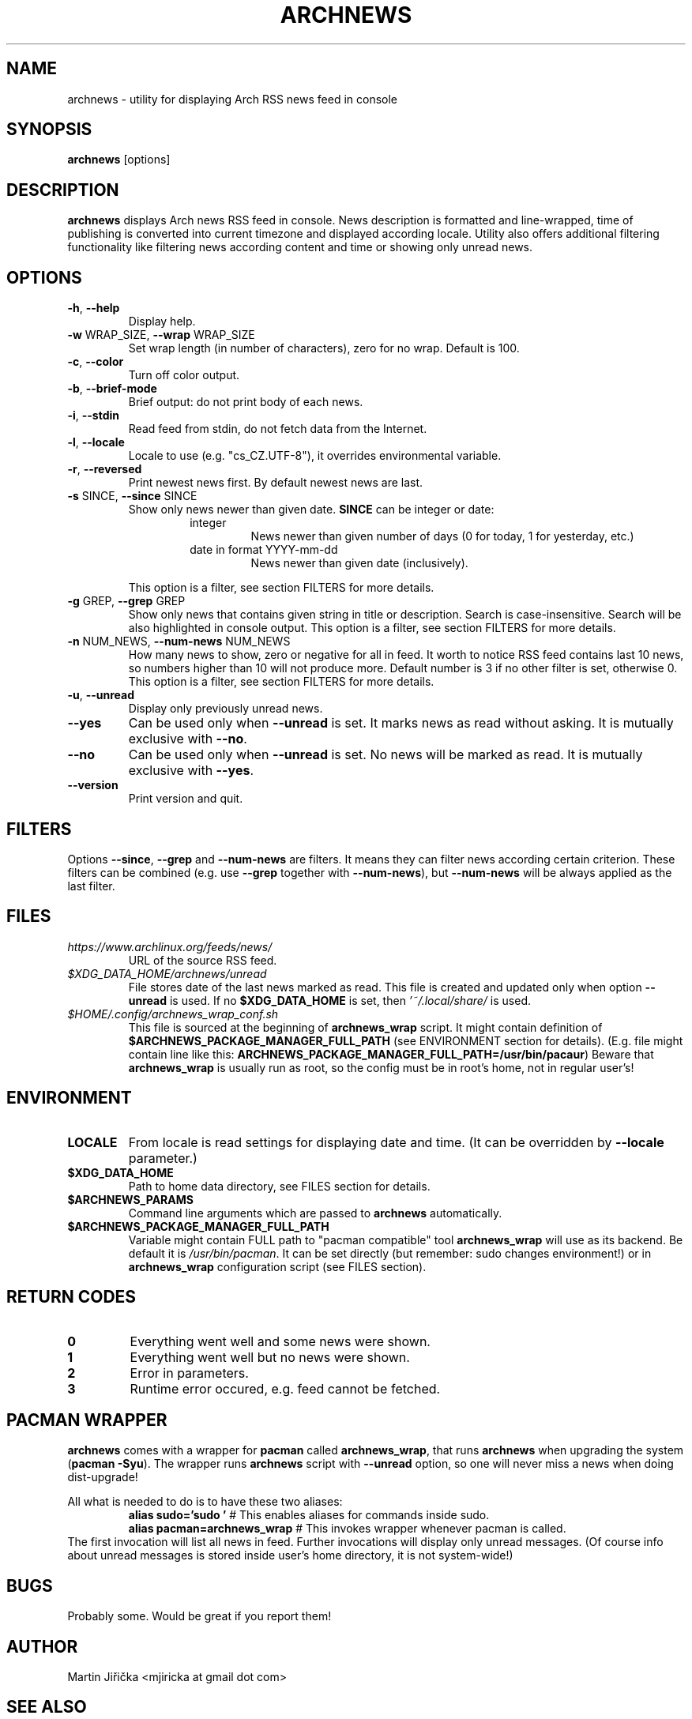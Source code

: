 .\" Process this file with
.\" groff -man -Tascii foo.1
.\" man 7 groff_mdoc  Best resource ever
.\" man -l archnews.1  View preview
.\"
.TH ARCHNEWS 1 "MAY 2017" "archnews" "Archnews manual"
.SH NAME
archnews \- utility for displaying Arch RSS news feed in console


.SH SYNOPSIS
.B archnews
[options]


.SH DESCRIPTION
.B archnews
displays Arch news RSS feed in console. News description is formatted and line-wrapped,
time of publishing is converted into current timezone and displayed according locale.
Utility also offers additional filtering functionality like filtering news according
content and time or showing only unread news.
.SH OPTIONS

.IP "\fB\-h\fR, \fB\-\-help\fR"
Display help.

.IP "\fB\-w\fR WRAP_SIZE, \fB\-\-wrap\fR WRAP_SIZE"
Set wrap length (in number of characters), zero for no wrap. Default is 100.

.IP "\fB\-c\fR, \fB\-\-color\fR"
Turn off color output.

.IP "\fB\-b\fR, \fB\-\-brief-mode\fR"
Brief output: do not print body of each news.

.IP "\fB\-i\fR, \fB\-\-stdin\fR"
Read feed from stdin, do not fetch data from the Internet.

.IP "\fB\-l\fR, \fB\-\-locale\fR"
Locale to use (e.g. "cs_CZ.UTF-8"), it overrides environmental variable.

.IP "\fB\-r\fR, \fB\-\-reversed\fR"
Print newest news first. By default newest news are last.

.IP "\fB\-s\fR SINCE, \fB\-\-since\fR SINCE"
Show only news newer than given date. \fBSINCE\fR can be integer or date:
.RS
.RS
.IP integer
News newer than given number of days (0 for today, 1 for yesterday, etc.)
.IP "date in format YYYY-mm-dd"
News newer than given date (inclusively).
.RE
.sp
This option is a filter, see section FILTERS for more details.
.RE

.IP "\fB\-g\fR GREP, \fB\-\-grep\fR GREP"
Show only news that contains given string in title or description. Search is
case-insensitive. Search will be also highlighted in console output.
This option is a filter, see section FILTERS for more details.

.IP "\fB\-n\fR NUM_NEWS, \fB\-\-num\-news\fR NUM_NEWS"
How many news to show, zero or negative for all in feed. It worth to notice
RSS feed contains last 10 news, so numbers higher than 10 will not produce more.
Default number is 3 if no other filter is set, otherwise 0.
This option is a filter, see section FILTERS for more details.

.IP "\fB\-u\fR, \fB\-\-unread\fR"
Display only previously unread news.

.IP "\fB\-\-yes\fR"
Can be used only when \fB\-\-unread\fR is set. It marks news as read without asking.
It is mutually exclusive with \fB\-\-no\fR.

.IP "\fB\-\-no\fR"
Can be used only when \fB\-\-unread\fR is set. No news will be marked as read.
It is mutually exclusive with \fB\-\-yes\fR.

.IP "\fB\-\-version\fR"
Print version and quit.


.SH FILTERS
.IX Header "FILTERS"
Options \fB\-\-since\fR, \fB\-\-grep\fR and \fB\-\-num-news\fR
are filters. It means they can filter news according certain criterion. These filters
can be combined (e.g. use \fB\-\-grep\fR together with \fB\-\-num-news\fR),
but \fB\-\-num-news\fR will be always applied as the last filter.


.SH FILES

.IX Header "FILES"
.IP "\fIhttps://www.archlinux.org/feeds/news/\fR"
.IX Item "https://www.archlinux.org/feeds/news/"
URL of the source RSS feed.

.IP "\fI$XDG_DATA_HOME/archnews/unread\fR"
.IX Item "$XDG_DATA_HOME/archnews/unread"
File stores date of the last news marked as read. This file is created and updated
only when option \fB\-\-unread\fR is used. If no \fB$XDG_DATA_HOME\fR is set, then
\fI'~/.local/share/\fR is used.

.IP "\fI$HOME/.config/archnews_wrap_conf.sh\fR"
.IX Item "$HOME/.config/archnews_wrap_conf.sh"
This file is sourced at the beginning of \fBarchnews_wrap\fR script. It
might contain definition of \fB$ARCHNEWS_PACKAGE_MANAGER_FULL_PATH\fR
(see ENVIRONMENT section for details).
(E.g. file might contain line like this:
\fBARCHNEWS_PACKAGE_MANAGER_FULL_PATH=/usr/bin/pacaur\fR)
Beware that \fBarchnews_wrap\fR is usually run as root, so the config must be
in root's home, not in regular user's!


.SH ENVIRONMENT
.IP \fBLOCALE\fR
From locale is read settings for displaying date and time. (It can be overridden
by \fB--locale\fR parameter.)

.IP "\fB$XDG_DATA_HOME\fR"
Path to home data directory, see FILES section for details.

.IP "\fB$ARCHNEWS_PARAMS\fR"
Command line arguments which are passed to \fBarchnews\fR automatically.

.IP "\fB$ARCHNEWS_PACKAGE_MANAGER_FULL_PATH\fR"
Variable might contain FULL path to "pacman compatible" tool \fBarchnews_wrap\fR
will use as its backend. Be default it is \fI/usr/bin/pacman\fR. It can be set
directly (but remember: sudo changes environment!) or in \fBarchnews_wrap\fR
configuration script (see FILES section).


.SH RETURN CODES
.IP \fB0\fR
Everything went well and some news were shown.
.IP \fB1\fR
Everything went well but no news were shown.
.IP \fB2\fR
Error in parameters.
.IP \fB3\fR
Runtime error occured, e.g. feed cannot be fetched.


.SH PACMAN WRAPPER
\fBarchnews\fR comes with a wrapper for \fBpacman\fR called
\fBarchnews_wrap\fR, that runs \fBarchnews\fR when upgrading the system
(\fBpacman -Syu\fR).  The wrapper runs \fBarchnews\fR script with
\fB--unread\fR option, so one will never miss a news when doing dist-upgrade!

All what is needed to do is to have these two aliases:
.RS
.nf
\fBalias sudo='sudo '\fR  # This enables aliases for commands inside sudo.
\fBalias pacman=archnews_wrap\fR  # This invokes wrapper whenever pacman is called.
.fi
.RE
The first invocation will list all news in feed. Further invocations will
display only unread messages. (Of course info about unread messages is stored
inside user's home directory, it is not system-wide!)


.SH BUGS
Probably some. Would be great if you report them!


.SH AUTHOR
Martin Jiřička <mjiricka at gmail dot com>

.SH "SEE ALSO"
.BR pacman (8)

